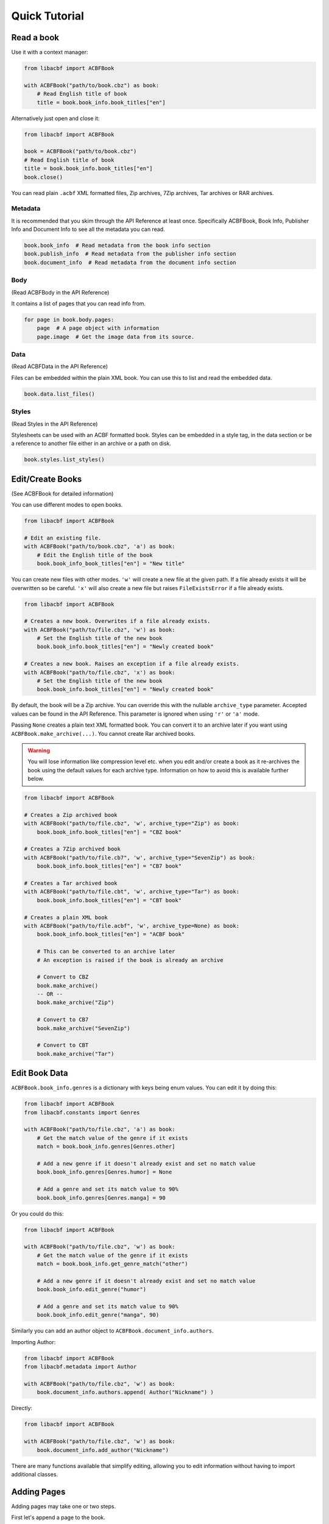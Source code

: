 Quick Tutorial
==============

Read a book
-----------
Use it with a context manager:

.. code-block:: python

    from libacbf import ACBFBook

    with ACBFBook("path/to/book.cbz") as book:
        # Read English title of book
        title = book.book_info.book_titles["en"]

Alternatively just open and close it:

.. code-block:: python

    from libacbf import ACBFBook

    book = ACBFBook("path/to/book.cbz")
    # Read English title of book
    title = book.book_info.book_titles["en"]
    book.close()

You can read plain ``.acbf`` XML formatted files, Zip archives, 7Zip archives, Tar archives or RAR
archives.

Metadata
~~~~~~~~
It is recommended that you skim through the API Reference at least once. Specifically ACBFBook,
Book Info, Publisher Info and Document Info to see all the metadata you can read.

.. code-block:: python

    book.book_info  # Read metadata from the book info section
    book.publish_info  # Read metadata from the publisher info section
    book.document_info  # Read metadata from the document info section

Body
~~~~
(Read ACBFBody in the API Reference)

It contains a list of pages that you can read info from.

.. code-block:: python

    for page in book.body.pages:
        page  # A page object with information
        page.image  # Get the image data from its source.

Data
~~~~
(Read ACBFData in the API Reference)

Files can be embedded within the plain XML book. You can use
this to list and read the embedded data.

.. code-block:: python

    book.data.list_files()

Styles
~~~~~~
(Read Styles in the API Reference)

Stylesheets can be used with an ACBF formatted book. Styles can
be embedded in a style tag, in the data section or be a reference to another file either in an archive
or a path on disk.

.. code-block:: python

    book.styles.list_styles()

Edit/Create Books
-----------------
(See ACBFBook for detailed information)

You can use different modes to open books.

.. code-block:: python

    from libacbf import ACBFBook

    # Edit an existing file.
    with ACBFBook("path/to/book.cbz", 'a') as book:
        # Edit the English title of the book
        book.book_info_book_titles["en"] = "New title"

You can create new files with other modes. ``'w'`` will create a new file at the given path. If a file
already exists it will be overwritten so be careful. ``'x'`` will also create a new file but raises
``FileExistsError`` if a file already exists.

.. code-block:: python

    from libacbf import ACBFBook

    # Creates a new book. Overwrites if a file already exists.
    with ACBFBook("path/to/file.cbz", 'w') as book:
        # Set the English title of the new book
        book.book_info.book_titles["en"] = "Newly created book"

    # Creates a new book. Raises an exception if a file already exists.
    with ACBFBook("path/to/file.cbz", 'x') as book:
        # Set the English title of the new book
        book.book_info.book_titles["en"] = "Newly created book"

By default, the book will be a Zip archive. You can override this with the nullable ``archive_type``
parameter. Accepted values can be found in the API Reference. This parameter is ignored when using
``'r'`` or ``'a'`` mode.

Passing ``None`` creates a plain text XML formatted book. You can convert it to an archive
later if you want using ``ACBFBook.make_archive(...)``. You cannot create Rar archived books.

.. warning::
    You will lose information like compression level etc. when you edit and/or create a book as
    it re-archives the book using the default values for each archive type. Information on how to
    avoid this is available further below.

.. code-block:: python

    from libacbf import ACBFBook

    # Creates a Zip archived book
    with ACBFBook("path/to/file.cbz", 'w', archive_type="Zip") as book:
        book.book_info.book_titles["en"] = "CBZ book"

    # Creates a 7Zip archived book
    with ACBFBook("path/to/file.cb7", 'w', archive_type="SevenZip") as book:
        book.book_info.book_titles["en"] = "CB7 book"

    # Creates a Tar archived book
    with ACBFBook("path/to/file.cbt", 'w', archive_type="Tar") as book:
        book.book_info.book_titles["en"] = "CBT book"

    # Creates a plain XML book
    with ACBFBook("path/to/file.acbf", 'w', archive_type=None) as book:
        book.book_info.book_titles["en"] = "ACBF book"

        # This can be converted to an archive later
        # An exception is raised if the book is already an archive

        # Convert to CBZ
        book.make_archive()
        -- OR --
        book.make_archive("Zip")

        # Convert to CB7
        book.make_archive("SevenZip")

        # Convert to CBT
        book.make_archive("Tar")

Edit Book Data
--------------
``ACBFBook.book_info.genres`` is a dictionary with keys being enum values. You can edit it by doing
this:

.. code-block:: python

    from libacbf import ACBFBook
    from libacbf.constants import Genres

    with ACBFBook("path/to/file.cbz", 'a') as book:
        # Get the match value of the genre if it exists
        match = book.book_info.genres[Genres.other]

        # Add a new genre if it doesn't already exist and set no match value
        book.book_info.genres[Genres.humor] = None

        # Add a genre and set its match value to 90%
        book.book_info.genres[Genres.manga] = 90

Or you could do this:

.. code-block:: python

    from libacbf import ACBFBook

    with ACBFBook("path/to/file.cbz", 'w') as book:
        # Get the match value of the genre if it exists
        match = book.book_info.get_genre_match("other")

        # Add a new genre if it doesn't already exist and set no match value
        book.book_info.edit_genre("humor")

        # Add a genre and set its match value to 90%
        book.book_info.edit_genre("manga", 90)

Similarly you can add an author object to ``ACBFBook.document_info.authors``.

Importing Author:

.. code-block:: python

    from libacbf import ACBFBook
    from libacbf.metadata import Author

    with ACBFBook("path/to/file.cbz", 'w') as book:
        book.document_info.authors.append( Author("Nickname") )

Directly:

.. code-block:: python

    from libacbf import ACBFBook

    with ACBFBook("path/to/file.cbz", 'w') as book:
        book.document_info.add_author("Nickname")

There are many functions available that simplify editing, allowing you to edit information without
having to import additional classes.

Adding Pages
------------
Adding pages may take one or two steps.

First let's append a page to the book.

.. code-block:: python

    from libacbf import ACBFBook

    with ACBFBook("path/to/file.cbz", 'w') as book:
        book.body.append_page("page1.png")

The page is now referencing an image relative to the root of the Zip archive. If the archive already
has this image then you're done. If it doesn't, you have to write it to the archive.

.. code-block:: python

        # ... continued
        book.data.add_data("path/to/image/page1.png")

This will write the image stored on disk into the archive with the path ``"page1.png"`` relative to
the root of the archive. There is more information on what you can do with this function in the API
reference.

How to avoid losing the original compression of an archive
----------------------------------------------------------
Regardless of whether you open a book in ``'w'``, ``'a'`` or ``'x'`` mode, it is saved with the
default options of its archive type. So for example, if your CBZ book uses ``ZIP_DEFLATE`` compression,
opening it will extract and re-archive it as ``ZIP_STORED`` because that is the default. Books opened
with ``'r'`` do not affect the original file in any way.

To get around this, you can manage the archive manually. Image references in pages are relative to
the root of the archive and the ``.acbf`` file must also be at the root of the archive. If you extract
the contents of the archive to a directory, the image references will be relative to the ACBF file
and it will still retrieve the correct image. You can then edit the book as usual. The only difference
would be that writing a file to the archive means copying the file into the extracted directory.

After you're done you can archive the contents of the directory with the settings you want and read
the archived book normally.
